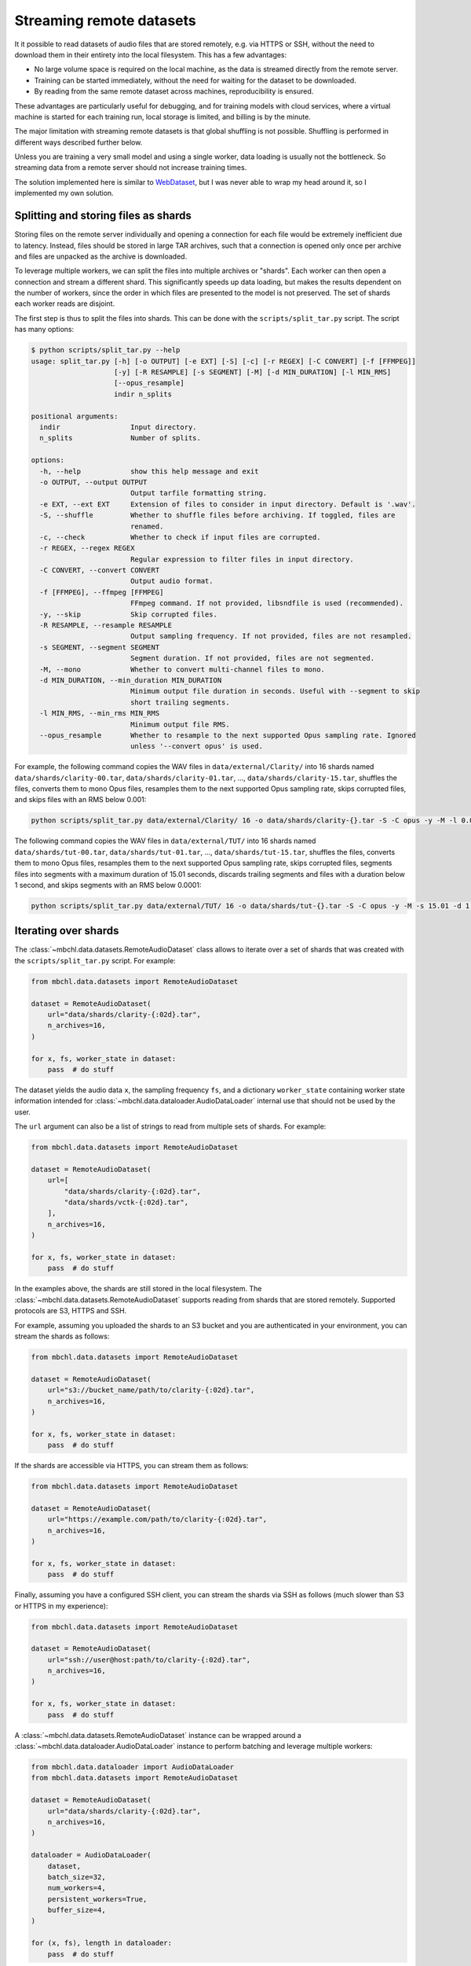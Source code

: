 Streaming remote datasets
=========================

It it possible to read datasets of audio files that are stored remotely, e.g. via HTTPS or SSH, without the need to download them in their entirety into the local filesystem. This has a few advantages:

* No large volume space is required on the local machine, as the data is streamed directly from the remote server.
* Training can be started immediately, without the need for waiting for the dataset to be downloaded.
* By reading from the same remote dataset across machines, reproducibility is ensured.

These advantages are particularly useful for debugging, and for training models with cloud services, where a virtual machine is started for each training run, local storage is limited, and billing is by the minute.

The major limitation with streaming remote datasets is that global shuffling is not possible. Shuffling is performed in different ways described further below.

Unless you are training a very small model and using a single worker, data loading is usually not the bottleneck. So streaming data from a remote server should not increase training times.

The solution implemented here is similar to `WebDataset <https://github.com/webdataset/webdataset>`_, but I was never able to wrap my head around it, so I implemented my own solution.


Splitting and storing files as shards
-------------------------------------

Storing files on the remote server individually and opening a connection for each file would be extremely inefficient due to latency. Instead, files should be stored in large TAR archives, such that a connection is opened only once per archive and files are unpacked as the archive is downloaded.

To leverage multiple workers, we can split the files into multiple archives or "shards". Each worker can then open a connection and stream a different shard. This significantly speeds up data loading, but makes the results dependent on the number of workers, since the order in which files are presented to the model is not preserved. The set of shards each worker reads are disjoint.

The first step is thus to split the files into shards. This can be done with the ``scripts/split_tar.py`` script. The script has many options:

.. code-block::

  $ python scripts/split_tar.py --help
  usage: split_tar.py [-h] [-o OUTPUT] [-e EXT] [-S] [-c] [-r REGEX] [-C CONVERT] [-f [FFMPEG]]
                      [-y] [-R RESAMPLE] [-s SEGMENT] [-M] [-d MIN_DURATION] [-l MIN_RMS]
                      [--opus_resample]
                      indir n_splits

  positional arguments:
    indir                 Input directory.
    n_splits              Number of splits.

  options:
    -h, --help            show this help message and exit
    -o OUTPUT, --output OUTPUT
                          Output tarfile formatting string.
    -e EXT, --ext EXT     Extension of files to consider in input directory. Default is '.wav'.
    -S, --shuffle         Whether to shuffle files before archiving. If toggled, files are
                          renamed.
    -c, --check           Whether to check if input files are corrupted.
    -r REGEX, --regex REGEX
                          Regular expression to filter files in input directory.
    -C CONVERT, --convert CONVERT
                          Output audio format.
    -f [FFMPEG], --ffmpeg [FFMPEG]
                          FFmpeg command. If not provided, libsndfile is used (recommended).
    -y, --skip            Skip corrupted files.
    -R RESAMPLE, --resample RESAMPLE
                          Output sampling frequency. If not provided, files are not resampled.
    -s SEGMENT, --segment SEGMENT
                          Segment duration. If not provided, files are not segmented.
    -M, --mono            Whether to convert multi-channel files to mono.
    -d MIN_DURATION, --min_duration MIN_DURATION
                          Minimum output file duration in seconds. Useful with --segment to skip
                          short trailing segments.
    -l MIN_RMS, --min_rms MIN_RMS
                          Minimum output file RMS.
    --opus_resample       Whether to resample to the next supported Opus sampling rate. Ignored
                          unless '--convert opus' is used.

For example, the following command copies the WAV files in ``data/external/Clarity/`` into 16 shards named ``data/shards/clarity-00.tar``, ``data/shards/clarity-01.tar``, ..., ``data/shards/clarity-15.tar``, shuffles the files, converts them to mono Opus files, resamples them to the next supported Opus sampling rate, skips corrupted files, and skips files with an RMS below 0.001:

.. code-block:: bash

  python scripts/split_tar.py data/external/Clarity/ 16 -o data/shards/clarity-{}.tar -S -C opus -y -M -l 0.001 --opus_resample

The following command copies the WAV files in ``data/external/TUT/`` into 16 shards named ``data/shards/tut-00.tar``, ``data/shards/tut-01.tar``, ..., ``data/shards/tut-15.tar``, shuffles the files, converts them to mono Opus files, resamples them to the next supported Opus sampling rate, skips corrupted files, segments files into segments with a maximum duration of 15.01 seconds, discards trailing segments and files with a duration below 1 second, and skips segments with an RMS below 0.0001:

.. code-block:: bash

  python scripts/split_tar.py data/external/TUT/ 16 -o data/shards/tut-{}.tar -S -C opus -y -M -s 15.01 -d 1.0 -l 0.0001 --opus_resample


Iterating over shards
---------------------

The :class:`~mbchl.data.datasets.RemoteAudioDataset` class allows to iterate over a set of shards that was created with the ``scripts/split_tar.py`` script. For example:

.. code-block:: python

  from mbchl.data.datasets import RemoteAudioDataset

  dataset = RemoteAudioDataset(
      url="data/shards/clarity-{:02d}.tar",
      n_archives=16,
  )

  for x, fs, worker_state in dataset:
      pass  # do stuff

The dataset yields the audio data ``x``, the sampling frequency ``fs``, and a dictionary ``worker_state`` containing worker state information intended for :class:`~mbchl.data.dataloader.AudioDataLoader` internal use that should not be used by the user.

The ``url`` argument can also be a list of strings to read from multiple sets of shards. For example:

.. code-block:: python

  from mbchl.data.datasets import RemoteAudioDataset

  dataset = RemoteAudioDataset(
      url=[
          "data/shards/clarity-{:02d}.tar",
          "data/shards/vctk-{:02d}.tar",
      ],
      n_archives=16,
  )

  for x, fs, worker_state in dataset:
      pass  # do stuff

In the examples above, the shards are still stored in the local filesystem. The :class:`~mbchl.data.datasets.RemoteAudioDataset` supports reading from shards that are stored remotely. Supported protocols are S3, HTTPS and SSH.

For example, assuming you uploaded the shards to an S3 bucket and you are authenticated in your environment, you can stream the shards as follows:

.. code-block:: python

  from mbchl.data.datasets import RemoteAudioDataset

  dataset = RemoteAudioDataset(
      url="s3://bucket_name/path/to/clarity-{:02d}.tar",
      n_archives=16,
  )

  for x, fs, worker_state in dataset:
      pass  # do stuff

If the shards are accessible via HTTPS, you can stream them as follows:

.. code-block:: python

  from mbchl.data.datasets import RemoteAudioDataset

  dataset = RemoteAudioDataset(
      url="https://example.com/path/to/clarity-{:02d}.tar",
      n_archives=16,
  )

  for x, fs, worker_state in dataset:
      pass  # do stuff

Finally, assuming you have a configured SSH client, you can stream the shards via SSH as follows (much slower than S3 or HTTPS in my experience):

.. code-block:: python

  from mbchl.data.datasets import RemoteAudioDataset

  dataset = RemoteAudioDataset(
      url="ssh://user@host:path/to/clarity-{:02d}.tar",
      n_archives=16,
  )

  for x, fs, worker_state in dataset:
      pass  # do stuff

A :class:`~mbchl.data.datasets.RemoteAudioDataset` instance can be wrapped around a :class:`~mbchl.data.dataloader.AudioDataLoader` instance to perform batching and leverage multiple workers:

.. code-block:: python

  from mbchl.data.dataloader import AudioDataLoader
  from mbchl.data.datasets import RemoteAudioDataset

  dataset = RemoteAudioDataset(
      url="data/shards/clarity-{:02d}.tar",
      n_archives=16,
  )

  dataloader = AudioDataLoader(
      dataset,
      batch_size=32,
      num_workers=4,
      persistent_workers=True,
      buffer_size=4,
  )

  for (x, fs), length in dataloader:
      pass  # do stuff


Dynamic mixing from remote datasets
-----------------------------------

The :class:`~mbchl.data.datasets.DynamicAudioDataset` supports remote datasets. It wraps two :class:`~mbchl.data.datasets.RemoteAudioDataset` instances, one for the clean speech and one for the noise segments, and creates mixtures on-the-fly. For example:

.. code-block:: python

  from mbchl.data.dataloader import AudioDataLoader
  from mbchl.data.datasets import DynamicAudioDataset

  dataset = DynamicAudioDataset(
      length=200,
      fs=16000,
      speech_dataset="remote",
      speech_dataset_kw={
          "url": "data/shards/clarity-{:02d}.tar",
          "n_archives": 16,
          "loop": True,
          "tensor": False,
      },
      noise_dataset="remote",
      noise_dataset_kw={
          "url": "data/shards/tut-{:02d}.tar",
          "n_archives": 16,
          "loop": True,
          "tensor": False,
      },
      segment_length=4.0,
  )

  dataloader = AudioDataLoader(
      dataset,
      batch_size=32,
      num_workers=4,
      persistent_workers=True,
      buffer_size=4,
      batch_mix=True,
  )

  for (noisy, clean), length in dataloader:
      pass  # do stuff


Data shuffling
--------------

Even though global shuffling at the start of each epoch is not supported when streaming remote datasets, shuffling still happens on different levels:

* The files or segments are globally shuffled once when the shards are created with the ``-S`` option in the ``scripts/split_tar.py`` script.
* The order in which each worker reads its assigned set of shards is randomized.
* Files read by :class:`~mbchl.data.datasets.RemoteAudioDataset` can be placed in a buffer and shuffled before yielding. This is enabled via the ``buffer_size`` option of :class:`~mbchl.data.datasets.RemoteAudioDataset`.
* Batches created by :class:`~mbchl.data.dataloader.AudioDataLoader` can be placed in a buffer and shuffled before yielding. This is enabled via the ``buffer_size`` option of :class:`~mbchl.data.dataloader.AudioDataLoader`, and is recommended in conjunction with ``batch_mix=True`` to ensure each batch contains items from different workers (and thus different shards).
